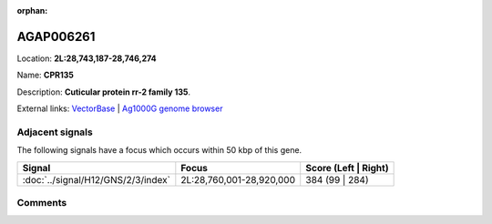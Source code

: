 :orphan:



AGAP006261
==========

Location: **2L:28,743,187-28,746,274**

Name: **CPR135**

Description: **Cuticular protein rr-2 family 135**.

External links:
`VectorBase <https://www.vectorbase.org/Anopheles_gambiae/Gene/Summary?g=AGAP006261>`_ |
`Ag1000G genome browser <https://www.malariagen.net/apps/ag1000g/phase1-AR3/index.html?genome_region=2L:28743187-28746274#genomebrowser>`_



Adjacent signals
----------------

The following signals have a focus which occurs within 50 kbp of this gene.

.. cssclass:: table-hover
.. csv-table::
    :widths: auto
    :header: Signal,Focus,Score (Left | Right)

    :doc:`../signal/H12/GNS/2/3/index`, "2L:28,760,001-28,920,000", 384 (99 | 284)
    



Comments
--------


.. raw:: html

    <div id="disqus_thread"></div>
    <script>
    
    var disqus_config = function () {
        this.page.identifier = '/gene/AGAP006261';
    };
    
    (function() { // DON'T EDIT BELOW THIS LINE
    var d = document, s = d.createElement('script');
    s.src = 'https://agam-selection-atlas.disqus.com/embed.js';
    s.setAttribute('data-timestamp', +new Date());
    (d.head || d.body).appendChild(s);
    })();
    </script>
    <noscript>Please enable JavaScript to view the <a href="https://disqus.com/?ref_noscript">comments.</a></noscript>


